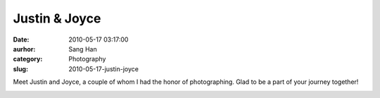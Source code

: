 Justin & Joyce
##############
:date: 2010-05-17 03:17:00
:aurhor: Sang Han
:category: Photography
:slug: 2010-05-17-justin-joyce

Meet Justin and Joyce, a couple of whom I had the honor of
photographing. Glad to be a part of your journey together!

|image0|

|image1|

|image2|

|image3|

|image4|

|image5|

|image6|

|image7|

|image8|

|image9|

.. |image0| image:: {filename}/img/tumblr/20100505-_MG_5869.jpg
.. |image1| image:: {filename}/img/tumblr/20100505-_MG_5891.jpg
.. |image2| image:: {filename}/img/tumblr/20100505-_MG_5908.jpg
.. |image3| image:: {filename}/img/tumblr/20100505-_MG_5963.jpg
.. |image4| image:: {filename}/img/tumblr/20100505-_MG_6037.jpg
.. |image5| image:: {filename}/img/tumblr/20100505-_MG_6100.jpg
.. |image6| image:: {filename}/img/tumblr/20100505-_MG_6119.jpg
.. |image7| image:: {filename}/img/tumblr/20100505-_MG_6221.jpg
.. |image8| image:: {filename}/img/tumblr/20100505-_MG_6244.jpg
.. |image9| image:: {filename}/img/tumblr/20100505-_MG_6287.jpg

